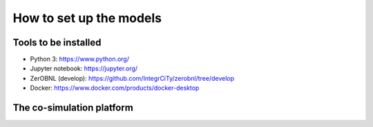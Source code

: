 .. _How-to-set-up-the-models:

How to set up the models
========================

Tools to be installed
---------------------

- Python 3: https://www.python.org/ 
- Jupyter notebook: https://jupyter.org/ 
- ZerOBNL (develop): https://github.com/IntegrCiTy/zerobnl/tree/develop 
- Docker: https://www.docker.com/products/docker-desktop 

.. _The_co-simulation_platform:

The co-simulation platform
---------------------------
